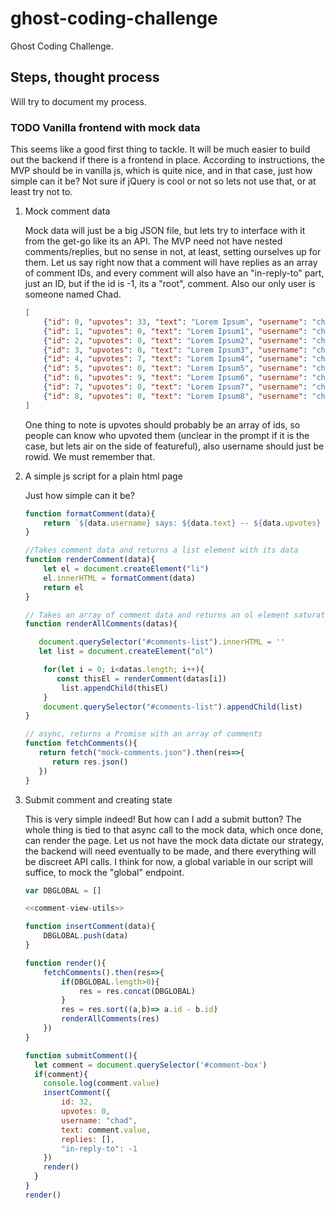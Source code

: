 * ghost-coding-challenge
Ghost Coding Challenge.
** Steps, thought process
Will try to document my process.
*** TODO Vanilla frontend with mock data
This seems like a good first thing to tackle. It will be much easier to build out the backend if there is a frontend in place.
According to instructions, the MVP should be in vanilla js, which is quite nice, and in that case, just how simple can it be? Not
sure if jQuery is cool or not so lets not use that, or at least try not to.
**** Mock comment data
Mock data will just be a big JSON file, but lets try to interface with it from the get-go like its an API. The MVP need not have
nested comments/replies, but no sense in not, at least, setting ourselves up for them. Let us say right now that a comment will have
replies as an array of comment IDs, and every comment will also have an "in-reply-to" part, just an ID, but if the id is -1, its a
"root", comment.  Also our only user is someone named Chad.

#+begin_src json :tangle mock-comments.json
[
    {"id": 0, "upvotes": 33, "text": "Lorem Ipsum", "username": "chad", "replies": [], "in-reply-to": -1},
    {"id": 1, "upvotes": 0, "text": "Lorem Ipsum1", "username": "chad", "replies": [], "in-reply-to": -1},
    {"id": 2, "upvotes": 0, "text": "Lorem Ipsum2", "username": "chad", "replies": [], "in-reply-to": -1},
    {"id": 3, "upvotes": 0, "text": "Lorem Ipsum3", "username": "chad", "replies": [], "in-reply-to": -1},
    {"id": 4, "upvotes": 7, "text": "Lorem Ipsum4", "username": "chad", "replies": [], "in-reply-to": -1},
    {"id": 5, "upvotes": 0, "text": "Lorem Ipsum5", "username": "chad", "replies": [], "in-reply-to": -1},
    {"id": 6, "upvotes": 9, "text": "Lorem Ipsum6", "username": "chad", "replies": [], "in-reply-to": -1},
    {"id": 7, "upvotes": 0, "text": "Lorem Ipsum7", "username": "chad", "replies": [], "in-reply-to": -1},
    {"id": 8, "upvotes": 0, "text": "Lorem Ipsum8", "username": "chad", "replies": [], "in-reply-to": -1}
]
#+end_src

One thing to note is upvotes should probably be an array of ids, so people can know who upvoted them (unclear in the prompt if it is the case, but lets air on the side of featureful), also username should just be rowid.  We must remember that.

**** A simple js script for a plain html page

Just how simple can it be?
#+name: comment-view-utils
#+begin_src js
function formatComment(data){
    return `${data.username} says: ${data.text} -- ${data.upvotes} &#128420;`
}

//Takes comment data and returns a list element with its data
function renderComment(data){
    let el = document.createElement("li")
    el.innerHTML = formatComment(data)
    return el
}

// Takes an array of comment data and returns an ol element saturated with the comments
function renderAllComments(datas){
  
   document.querySelector("#comments-list").innerHTML = ''
   let list = document.createElement("ol")

    for(let i = 0; i<datas.length; i++){
       const thisEl = renderComment(datas[i])
        list.appendChild(thisEl)
    }
    document.querySelector("#comments-list").appendChild(list)
}

// async, returns a Promise with an array of comments
function fetchComments(){
   return fetch("mock-comments.json").then(res=>{
      return res.json()
   })
}

#+end_src
**** Submit comment and creating state
This is very simple indeed!  But how can I add a submit button? The whole thing is tied to that async call to the mock data, which once done, can render the page.  Let us not have the mock data dictate our strategy, the backend will need eventually to be made, and there everything will be discreet API calls.  I think for now, a global variable in our script will suffice, to mock the "global" endpoint.

#+begin_src js :tangle main.js :noweb yes
var DBGLOBAL = []

<<comment-view-utils>>

function insertComment(data){
    DBGLOBAL.push(data)
}

function render(){
    fetchComments().then(res=>{
        if(DBGLOBAL.length>0){
            res = res.concat(DBGLOBAL)
        }
        res = res.sort((a,b)=> a.id - b.id)
        renderAllComments(res)
    })
}

function submitComment(){
  let comment = document.querySelector('#comment-box')
  if(comment){
    console.log(comment.value)
    insertComment({
        id: 32,
        upvotes: 0,
        username: "chad",
        text: comment.value,
        replies: [],
        "in-reply-to": -1
    })
    render()
  }
}
render()
#+end_src
